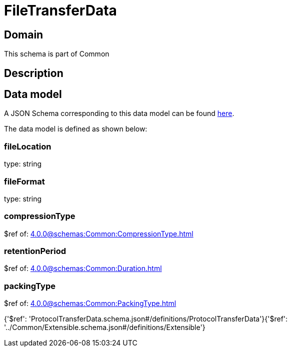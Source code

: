 = FileTransferData

[#domain]
== Domain

This schema is part of Common

[#description]
== Description




[#data_model]
== Data model

A JSON Schema corresponding to this data model can be found https://tmforum.org[here].

The data model is defined as shown below:


=== fileLocation
type: string


=== fileFormat
type: string


=== compressionType
$ref of: xref:4.0.0@schemas:Common:CompressionType.adoc[]


=== retentionPeriod
$ref of: xref:4.0.0@schemas:Common:Duration.adoc[]


=== packingType
$ref of: xref:4.0.0@schemas:Common:PackingType.adoc[]


{&#x27;$ref&#x27;: &#x27;ProtocolTransferData.schema.json#/definitions/ProtocolTransferData&#x27;}{&#x27;$ref&#x27;: &#x27;../Common/Extensible.schema.json#/definitions/Extensible&#x27;}